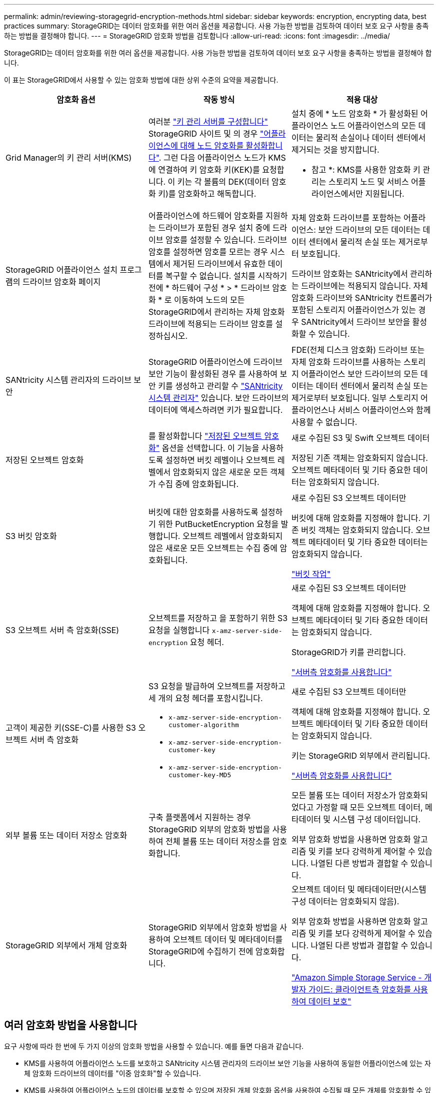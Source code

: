 ---
permalink: admin/reviewing-storagegrid-encryption-methods.html 
sidebar: sidebar 
keywords: encryption, encrypting data, best practices 
summary: StorageGRID는 데이터 암호화를 위한 여러 옵션을 제공합니다. 사용 가능한 방법을 검토하여 데이터 보호 요구 사항을 충족하는 방법을 결정해야 합니다. 
---
= StorageGRID 암호화 방법을 검토합니다
:allow-uri-read: 
:icons: font
:imagesdir: ../media/


[role="lead"]
StorageGRID는 데이터 암호화를 위한 여러 옵션을 제공합니다. 사용 가능한 방법을 검토하여 데이터 보호 요구 사항을 충족하는 방법을 결정해야 합니다.

이 표는 StorageGRID에서 사용할 수 있는 암호화 방법에 대한 상위 수준의 요약을 제공합니다.

[cols="1a,1a,1a"]
|===
| 암호화 옵션 | 작동 방식 | 적용 대상 


 a| 
Grid Manager의 키 관리 서버(KMS)
 a| 
여러분 link:kms-configuring.html["키 관리 서버를 구성합니다"] StorageGRID 사이트 및 의 경우 https://docs.netapp.com/us-en/storagegrid-appliances/installconfig/optional-enabling-node-encryption.html["어플라이언스에 대해 노드 암호화를 활성화합니다"^]. 그런 다음 어플라이언스 노드가 KMS에 연결하여 키 암호화 키(KEK)를 요청합니다. 이 키는 각 볼륨의 DEK(데이터 암호화 키)를 암호화하고 해독합니다.
 a| 
설치 중에 * 노드 암호화 * 가 활성화된 어플라이언스 노드 어플라이언스의 모든 데이터는 물리적 손실이나 데이터 센터에서 제거되는 것을 방지합니다.

* 참고 *: KMS를 사용한 암호화 키 관리는 스토리지 노드 및 서비스 어플라이언스에서만 지원됩니다.



 a| 
StorageGRID 어플라이언스 설치 프로그램의 드라이브 암호화 페이지
 a| 
어플라이언스에 하드웨어 암호화를 지원하는 드라이브가 포함된 경우 설치 중에 드라이브 암호를 설정할 수 있습니다. 드라이브 암호를 설정하면 암호를 모르는 경우 시스템에서 제거된 드라이브에서 유효한 데이터를 복구할 수 없습니다. 설치를 시작하기 전에 * 하드웨어 구성 * > * 드라이브 암호화 * 로 이동하여 노드의 모든 StorageGRID에서 관리하는 자체 암호화 드라이브에 적용되는 드라이브 암호를 설정하십시오.
 a| 
자체 암호화 드라이브를 포함하는 어플라이언스: 보안 드라이브의 모든 데이터는 데이터 센터에서 물리적 손실 또는 제거로부터 보호됩니다.

드라이브 암호화는 SANtricity에서 관리하는 드라이브에는 적용되지 않습니다. 자체 암호화 드라이브와 SANtricity 컨트롤러가 포함된 스토리지 어플라이언스가 있는 경우 SANtricity에서 드라이브 보안을 활성화할 수 있습니다.



 a| 
SANtricity 시스템 관리자의 드라이브 보안
 a| 
StorageGRID 어플라이언스에 드라이브 보안 기능이 활성화된 경우 를 사용하여 보안 키를 생성하고 관리할 수 https://docs.netapp.com/us-en/storagegrid-appliances/installconfig/accessing-and-configuring-santricity-system-manager.html["SANtricity 시스템 관리자"^] 있습니다. 보안 드라이브의 데이터에 액세스하려면 키가 필요합니다.
 a| 
FDE(전체 디스크 암호화) 드라이브 또는 자체 암호화 드라이브를 사용하는 스토리지 어플라이언스 보안 드라이브의 모든 데이터는 데이터 센터에서 물리적 손실 또는 제거로부터 보호됩니다. 일부 스토리지 어플라이언스나 서비스 어플라이언스와 함께 사용할 수 없습니다.



 a| 
저장된 오브젝트 암호화
 a| 
를 활성화합니다 link:changing-network-options-object-encryption.html["저장된 오브젝트 암호화"] 옵션을 선택합니다. 이 기능을 사용하도록 설정하면 버킷 레벨이나 오브젝트 레벨에서 암호화되지 않은 새로운 모든 객체가 수집 중에 암호화됩니다.
 a| 
새로 수집된 S3 및 Swift 오브젝트 데이터

저장된 기존 객체는 암호화되지 않습니다. 오브젝트 메타데이터 및 기타 중요한 데이터는 암호화되지 않습니다.



 a| 
S3 버킷 암호화
 a| 
버킷에 대한 암호화를 사용하도록 설정하기 위한 PutBucketEncryption 요청을 발행합니다. 오브젝트 레벨에서 암호화되지 않은 새로운 모든 오브젝트는 수집 중에 암호화됩니다.
 a| 
새로 수집된 S3 오브젝트 데이터만

버킷에 대해 암호화를 지정해야 합니다. 기존 버킷 객체는 암호화되지 않습니다. 오브젝트 메타데이터 및 기타 중요한 데이터는 암호화되지 않습니다.

link:../s3/operations-on-buckets.html["버킷 작업"]



 a| 
S3 오브젝트 서버 측 암호화(SSE)
 a| 
오브젝트를 저장하고 을 포함하기 위한 S3 요청을 실행합니다 `x-amz-server-side-encryption` 요청 헤더.
 a| 
새로 수집된 S3 오브젝트 데이터만

객체에 대해 암호화를 지정해야 합니다. 오브젝트 메타데이터 및 기타 중요한 데이터는 암호화되지 않습니다.

StorageGRID가 키를 관리합니다.

link:../s3/using-server-side-encryption.html["서버측 암호화를 사용합니다"]



 a| 
고객이 제공한 키(SSE-C)를 사용한 S3 오브젝트 서버 측 암호화
 a| 
S3 요청을 발급하여 오브젝트를 저장하고 세 개의 요청 헤더를 포함시킵니다.

* `x-amz-server-side-encryption-customer-algorithm`
* `x-amz-server-side-encryption-customer-key`
* `x-amz-server-side-encryption-customer-key-MD5`

 a| 
새로 수집된 S3 오브젝트 데이터만

객체에 대해 암호화를 지정해야 합니다. 오브젝트 메타데이터 및 기타 중요한 데이터는 암호화되지 않습니다.

키는 StorageGRID 외부에서 관리됩니다.

link:../s3/using-server-side-encryption.html["서버측 암호화를 사용합니다"]



 a| 
외부 볼륨 또는 데이터 저장소 암호화
 a| 
구축 플랫폼에서 지원하는 경우 StorageGRID 외부의 암호화 방법을 사용하여 전체 볼륨 또는 데이터 저장소를 암호화합니다.
 a| 
모든 볼륨 또는 데이터 저장소가 암호화되었다고 가정할 때 모든 오브젝트 데이터, 메타데이터 및 시스템 구성 데이터입니다.

외부 암호화 방법을 사용하면 암호화 알고리즘 및 키를 보다 강력하게 제어할 수 있습니다. 나열된 다른 방법과 결합할 수 있습니다.



 a| 
StorageGRID 외부에서 개체 암호화
 a| 
StorageGRID 외부에서 암호화 방법을 사용하여 오브젝트 데이터 및 메타데이터를 StorageGRID에 수집하기 전에 암호화합니다.
 a| 
오브젝트 데이터 및 메타데이터만(시스템 구성 데이터는 암호화되지 않음).

외부 암호화 방법을 사용하면 암호화 알고리즘 및 키를 보다 강력하게 제어할 수 있습니다. 나열된 다른 방법과 결합할 수 있습니다.

https://docs.aws.amazon.com/AmazonS3/latest/dev/UsingClientSideEncryption.html["Amazon Simple Storage Service - 개발자 가이드: 클라이언트측 암호화를 사용하여 데이터 보호"^]

|===


== 여러 암호화 방법을 사용합니다

요구 사항에 따라 한 번에 두 가지 이상의 암호화 방법을 사용할 수 있습니다. 예를 들면 다음과 같습니다.

* KMS를 사용하여 어플라이언스 노드를 보호하고 SANtricity 시스템 관리자의 드라이브 보안 기능을 사용하여 동일한 어플라이언스에 있는 자체 암호화 드라이브의 데이터를 "이중 암호화"할 수 있습니다.
* KMS를 사용하여 어플라이언스 노드의 데이터를 보호할 수 있으며 저장된 개체 암호화 옵션을 사용하여 수집될 때 모든 개체를 암호화할 수 있습니다.


오브젝트의 일부 부분만 암호화해야 하는 경우 대신 버킷 또는 개별 오브젝트 수준에서 암호화를 제어하는 것이 좋습니다. 여러 수준의 암호화를 사용하면 추가 성능 비용이 듭니다.
